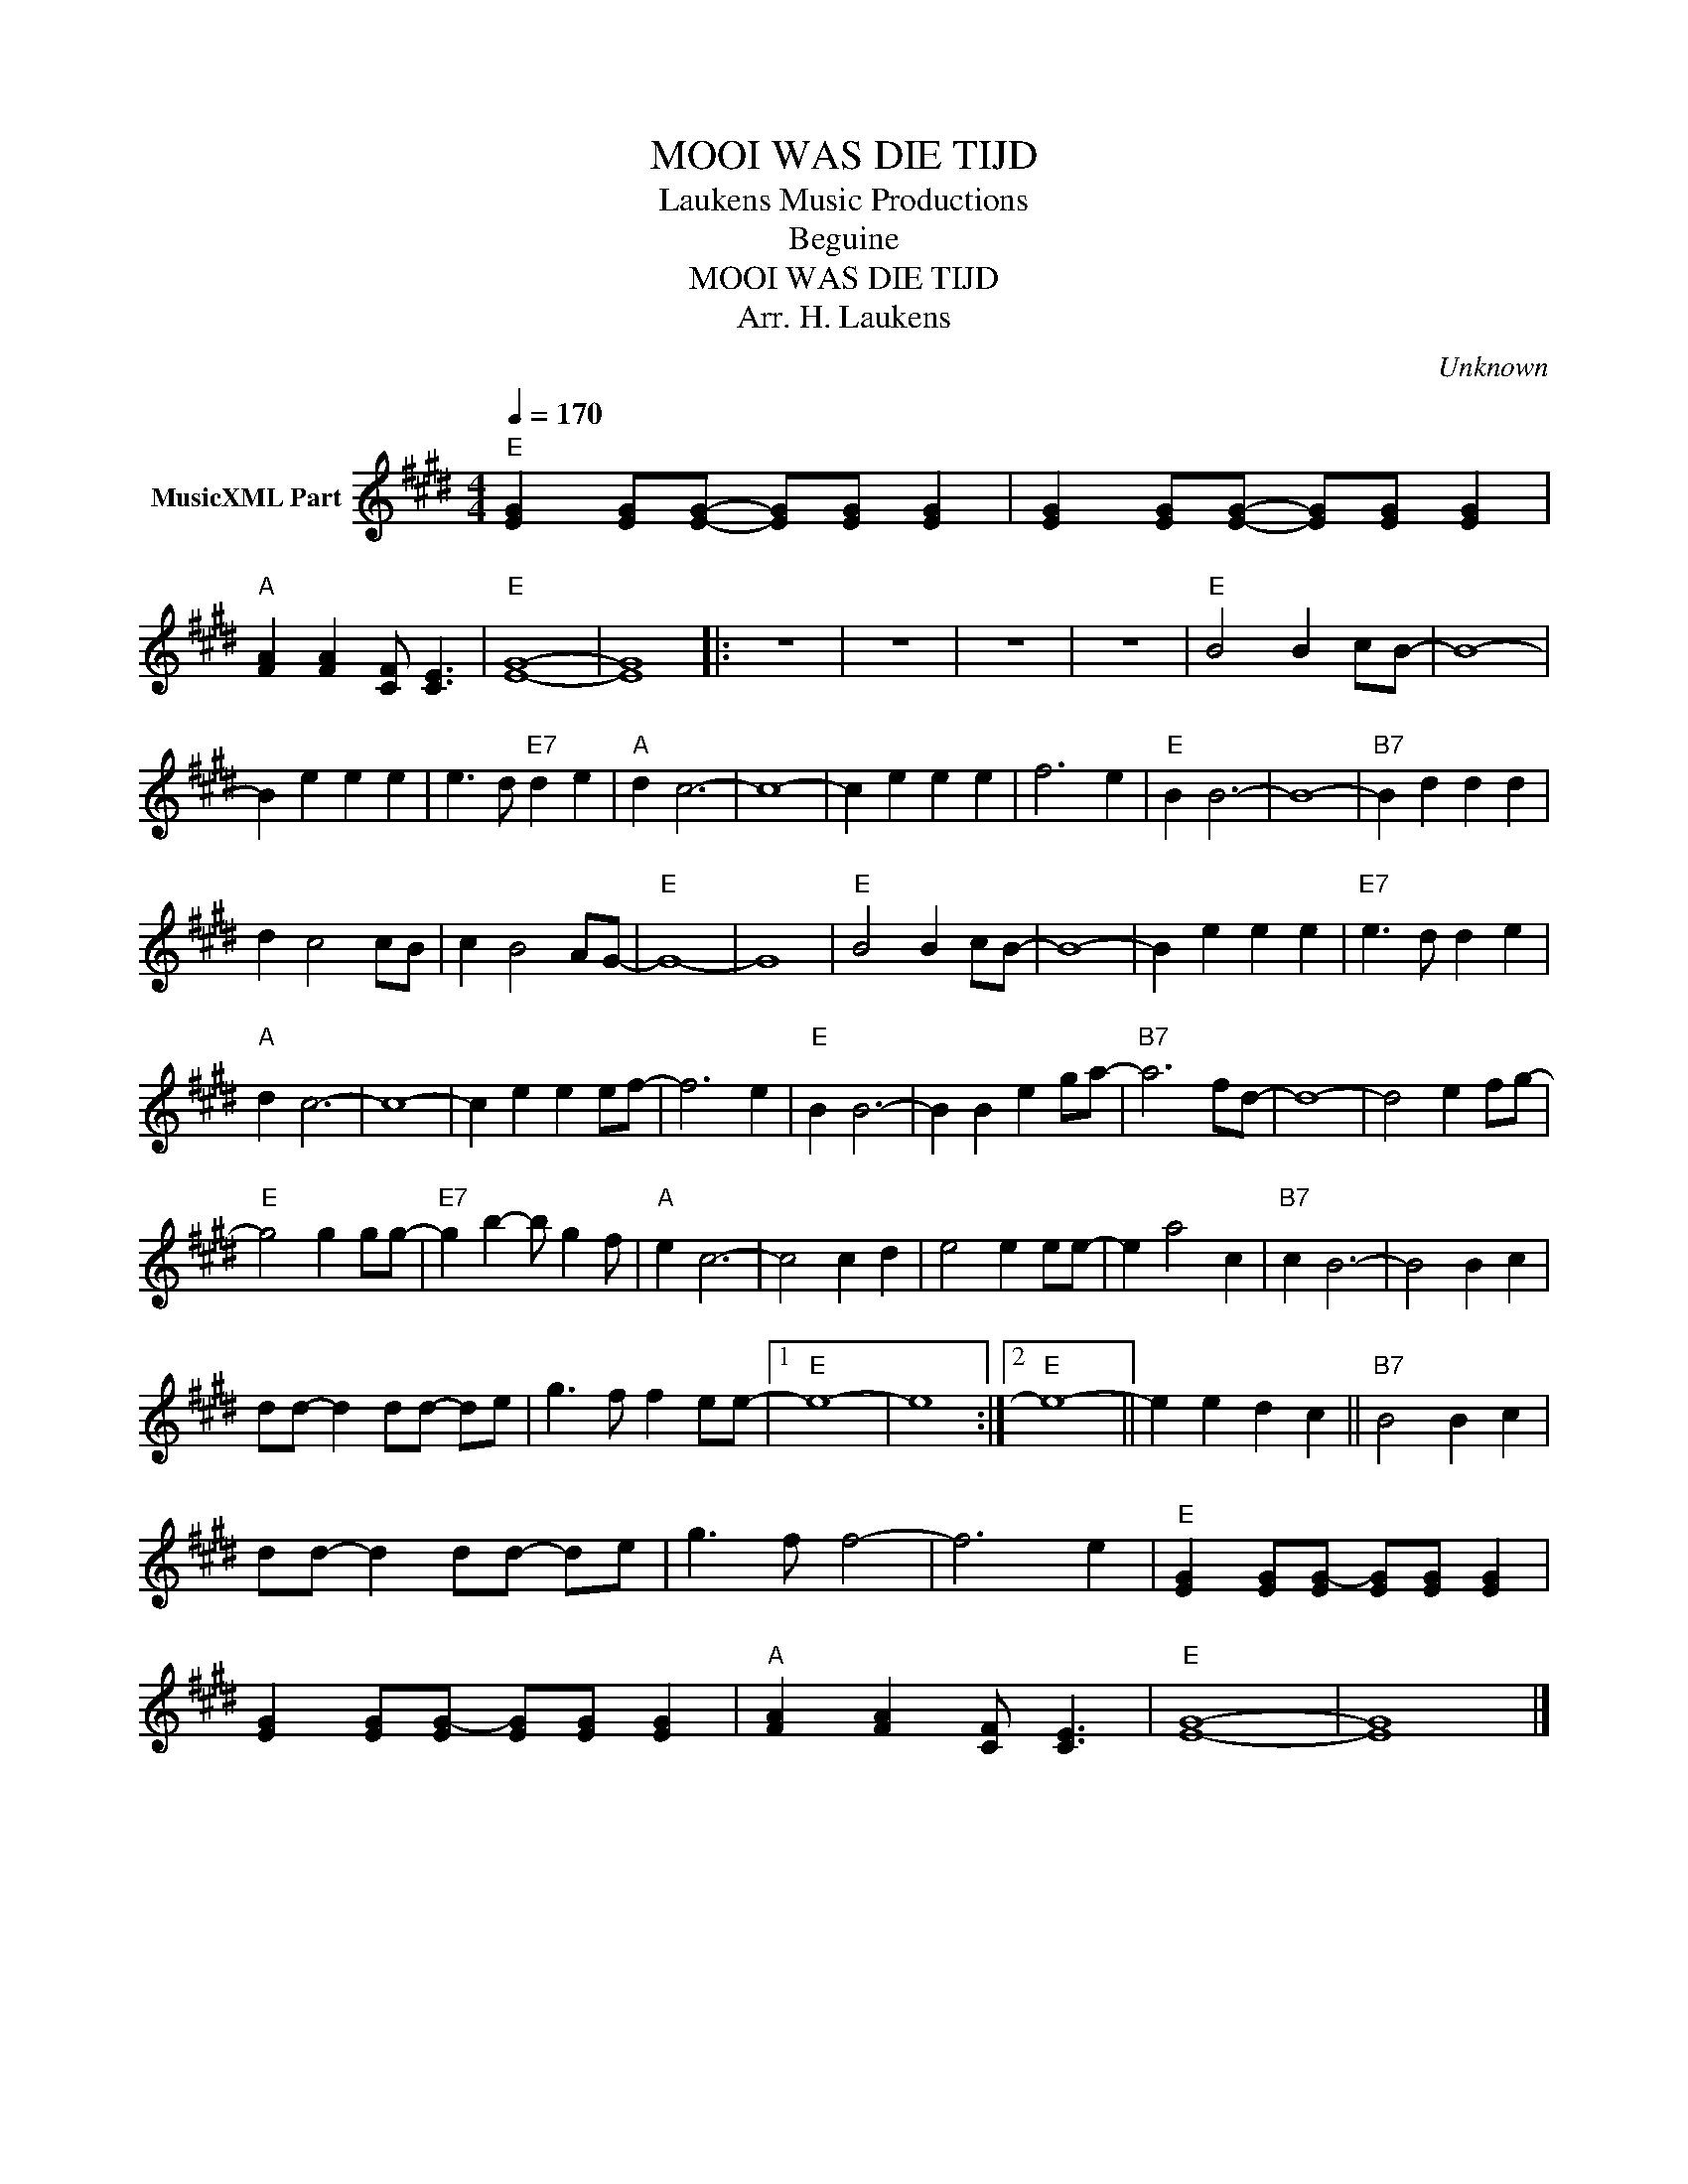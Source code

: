 X:1
T:MOOI WAS DIE TIJD
T: Laukens Music Productions  
T:Beguine 
T:MOOI WAS DIE TIJD
T:Arr. H. Laukens
C:Unknown
Z:All Rights Reserved
L:1/4
Q:1/4=170
M:4/4
K:E
V:1 treble nm="MusicXML Part"
%%MIDI channel 2
%%MIDI program 12
%%MIDI control 7 102
%%MIDI control 10 64
V:1
"E" [EG] [EG]/[EG]/- [EG]/[EG]/ [EG] | [EG] [EG]/[EG]/- [EG]/[EG]/ [EG] | %2
"A" [FA] [FA] [CF]/ [CE]3/2 |"E" [EG]4- | [EG]4 |: z4 | z4 | z4 | z4 |"E" B2 B c/B/- | B4- | %11
 B e e e | e3/2 d/"E7" d e |"A" d c3- | c4- | c e e e | f3 e |"E" B B3- | B4- |"B7" B d d d | %20
 d c2 c/B/ | c B2 A/G/- |"E" G4- | G4 |"E" B2 B c/B/- | B4- | B e e e |"E7" e3/2 d/ d e | %28
"A" d c3- | c4- | c e e e/f/- | f3 e |"E" B B3- | B B e g/a/- |"B7" a3 f/d/- | d4- | d2 e f/g/- | %37
"E" g2 g g/g/- |"E7" g b- b/ g f/ |"A" e c3- | c2 c d | e2 e e/e/- | e a2 c |"B7" c B3- | B2 B c | %45
 d/d/- d d/d/- d/e/ | g3/2 f/ f e/e/- |1"E" e4- | e4 :|2"E" e4- || e e d c ||"B7" B2 B c | %52
 d/d/- d d/d/- d/e/ | g3/2 f/ f2- | f3 e |"E" [EG] [EG]/[EG-]/ [EG]/[EG]/ [EG] | %56
 [EG] [EG]/[EG-]/ [EG]/[EG]/ [EG] |"A" [FA] [FA] [CF]/ [CE]3/2 |"E" [EG]4- | [EG]4 |] %60

